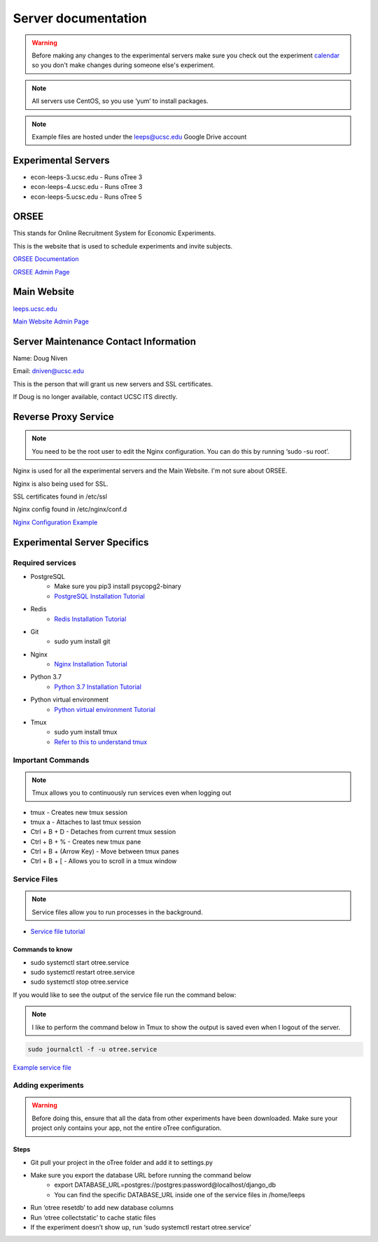 .. _server:

Server documentation
=====================

.. warning::
    Before making any changes to the experimental servers 
    make sure you check out the experiment `calendar <https://econlab.ucsc.edu/public/show_calendar.php/>`_ 
    so you don't make changes during someone else's experiment.

.. note::
    All servers use CentOS, so you use ‘yum’ to install packages.

.. note::
    Example files are hosted under the leeps@ucsc.edu Google Drive account

Experimental Servers
--------------------
* econ-leeps-3.ucsc.edu - Runs oTree 3
* econ-leeps-4.ucsc.edu - Runs oTree 3
* econ-leeps-5.ucsc.edu - Runs oTree 5

ORSEE
------
This stands for Online Recruitment System for Economic Experiments.

This is the website that is used to schedule experiments and invite subjects.

`ORSEE Documentation <http://www.orsee.org/web/>`_ 

`ORSEE Admin Page <https://econlab.ucsc.edu/admin/>`_ 


Main Website
-------------
`leeps.ucsc.edu <https://leeps.ucsc.edu/home/>`_ 

`Main Website Admin Page <https://leeps.ucsc.edu/admin/>`_ 


Server Maintenance Contact Information
----------------------------------------
Name: Doug Niven

Email: dniven@ucsc.edu

This is the person that will grant us new servers and SSL certificates.

If Doug is no longer available, contact UCSC ITS directly.


Reverse Proxy Service 
----------------------------------------
.. note::
    You need to be the root user to edit the Nginx configuration. You can do this by running ‘sudo -su root’.

Nginx is used for all the experimental servers and the Main Website. I'm not sure about ORSEE.

Nginx is also being used for SSL.

SSL certificates found in /etc/ssl 

Nginx config found in /etc/nginx/conf.d 

`Nginx Configuration Example <https://drive.google.com/file/d/17QIHpkjuK30eKnswYESwlwoccxd_T70X/view?usp=sharing>`_ 


Experimental Server Specifics
------------------------------

Required services
******************
* PostgreSQL
   * Make sure you pip3 install psycopg2-binary
   * `PostgreSQL Installation Tutorial <https://www.hostinger.com/tutorials/how-to-install-postgresql-on-centos-7/>`_
* Redis
   * `Redis Installation Tutorial <https://linuxize.com/post/how-to-install-and-configure-redis-on-centos-7/>`_
* Git
   * sudo yum install git
* Nginx
   * `Nginx Installation Tutorial <https://www.digitalocean.com/community/tutorials/how-to-install-nginx-on-centos-7>`_
* Python 3.7
   * `Python 3.7 Installation Tutorial <https://tecadmin.net/install-python-3-7-on-centos/>`_
* Python virtual environment
   * `Python virtual environment Tutorial <https://packaging.python.org/guides/installing-using-pip-and-virtual-environments/>`_
* Tmux
   * sudo yum install tmux
   * `Refer to this to understand tmux <https://tmuxcheatsheet.com/>`_

Important Commands
*******************

.. note::
    Tmux allows you to continuously run services even when logging out

* tmux - Creates new tmux session
* tmux a - Attaches to last tmux session
* Ctrl + B + D - Detaches from current tmux session
* Ctrl + B + % - Creates new tmux pane
* Ctrl + B + (Arrow Key) - Move between tmux panes 
* Ctrl + B + [ - Allows you to scroll in a tmux window

Service Files
**************

.. note::
    Service files allow you to run processes in the background.

* `Service file tutorial <https://www.shubhamdipt.com/blog/how-to-create-a-systemd-service-in-linux/>`_  

Commands to know
```````````````````
* sudo systemctl start otree.service
* sudo systemctl restart otree.service
* sudo systemctl stop otree.service

If you would like to see the output of the service file run the command below:

.. note::
    I like to perform the command below in Tmux to show the output is saved even when I logout of the server.

.. code-block:: bash

    sudo journalctl -f -u otree.service

`Example service file <https://drive.google.com/file/d/13N89xUwcoNPd65XAkDuOG_-gQejAeIeu/view?usp=sharing>`_


Adding experiments
*******************
.. warning::
    Before doing this, ensure that all the data from other experiments have been downloaded.
    Make sure your project only contains your app, not the entire oTree configuration.

Steps
`````
* Git pull your project in the oTree folder and add it to settings.py
* Make sure you export the database URL before running the command below
   * export DATABASE_URL=postgres://postgres:password@localhost/django_db 
   * You can find the specific DATABASE_URL inside one of the service files in /home/leeps
* Run ‘otree resetdb’ to add new database columns
* Run ‘otree collectstatic’ to cache static files
* If the experiment doesn’t show up, run ‘sudo systemctl restart otree.service’  


